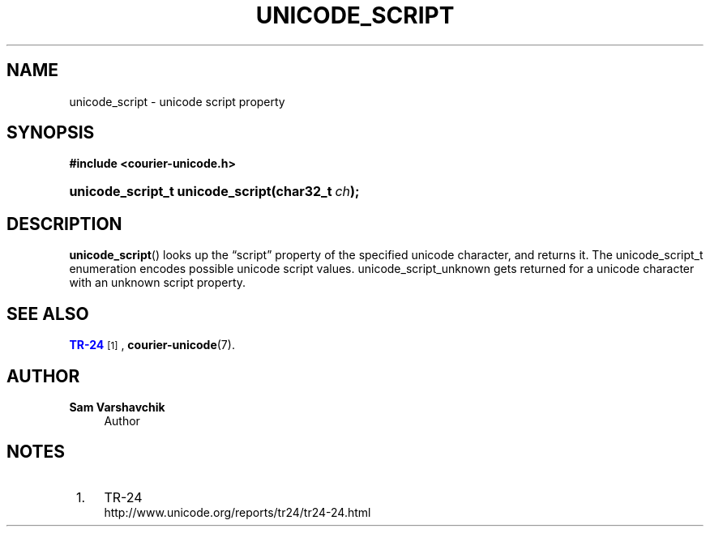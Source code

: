 '\" t
.\"     Title: unicode_script
.\"    Author: Sam Varshavchik
.\" Generator: DocBook XSL Stylesheets vsnapshot <http://docbook.sf.net/>
.\"      Date: 11/25/2020
.\"    Manual: Courier Unicode Library
.\"    Source: Courier Unicode Library
.\"  Language: English
.\"
.TH "UNICODE_SCRIPT" "3" "11/25/2020" "Courier Unicode Library" "Courier Unicode Library"
.\" -----------------------------------------------------------------
.\" * Define some portability stuff
.\" -----------------------------------------------------------------
.\" ~~~~~~~~~~~~~~~~~~~~~~~~~~~~~~~~~~~~~~~~~~~~~~~~~~~~~~~~~~~~~~~~~
.\" http://bugs.debian.org/507673
.\" http://lists.gnu.org/archive/html/groff/2009-02/msg00013.html
.\" ~~~~~~~~~~~~~~~~~~~~~~~~~~~~~~~~~~~~~~~~~~~~~~~~~~~~~~~~~~~~~~~~~
.ie \n(.g .ds Aq \(aq
.el       .ds Aq '
.\" -----------------------------------------------------------------
.\" * set default formatting
.\" -----------------------------------------------------------------
.\" disable hyphenation
.nh
.\" disable justification (adjust text to left margin only)
.ad l
.\" -----------------------------------------------------------------
.\" * MAIN CONTENT STARTS HERE *
.\" -----------------------------------------------------------------
.SH "NAME"
unicode_script \- unicode script property
.SH "SYNOPSIS"
.sp
.ft B
.nf
#include <courier\-unicode\&.h>
.fi
.ft
.HP \w'unicode_script_t\ unicode_script('u
.BI "unicode_script_t unicode_script(char32_t\ " "ch" ");"
.SH "DESCRIPTION"
.PP
\fBunicode_script\fR() looks up the
\(lqscript\(rq
property of the specified unicode character, and returns it\&. The
unicode_script_t
enumeration encodes possible unicode script values\&.
unicode_script_unknown
gets returned for a unicode character with an unknown script property\&.
.SH "SEE ALSO"
.PP
\m[blue]\fBTR\-24\fR\m[]\&\s-2\u[1]\d\s+2,
\fBcourier-unicode\fR(7)\&.
.SH "AUTHOR"
.PP
\fBSam Varshavchik\fR
.RS 4
Author
.RE
.SH "NOTES"
.IP " 1." 4
TR-24
.RS 4
\%http://www.unicode.org/reports/tr24/tr24-24.html
.RE
